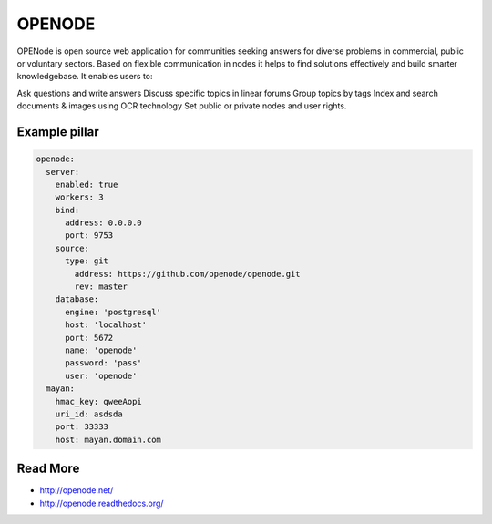 =======
OPENODE
=======

OPENode is open source web application for communities seeking answers for diverse problems in commercial, public or voluntary sectors. Based on flexible communication in nodes it helps to find solutions effectively and build smarter knowledgebase. It enables users to:

Ask questions and write answers
Discuss specific topics in linear forums
Group topics by tags
Index and search documents & images using OCR technology
Set public or private nodes and user rights.

Example pillar
------

.. code-block :: yaml

    openode:
      server:
        enabled: true
        workers: 3
        bind:
          address: 0.0.0.0
          port: 9753
        source:
          type: git
            address: https://github.com/openode/openode.git
            rev: master
        database:
          engine: 'postgresql'
          host: 'localhost'
          port: 5672
          name: 'openode'
          password: 'pass'
          user: 'openode'
      mayan:
        hmac_key: qweeAopi
        uri_id: asdsda
        port: 33333
        host: mayan.domain.com


Read More
------

* http://openode.net/
* http://openode.readthedocs.org/